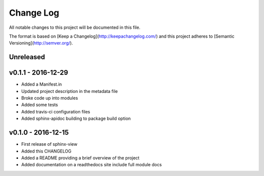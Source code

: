************
 Change Log
************

All notable changes to this project will be documented in this file.

The format is based on [Keep a Changelog](http://keepachangelog.com/)
and this project adheres to [Semantic Versioning](http://semver.org/).

Unreleased
----------

v0.1.1 - 2016-12-29
-------------------
- Added a Manifest.in
- Updated project description in the metadata file
- Broke code up into modules
- Added some tests
- Added travis-ci configuration files
- Added sphinx-apidoc building to package build option

v0.1.0 - 2016-12-15
-------------------
- First release of sphinx-view
- Added this CHANGELOG
- Added a README providing a brief overview of the project
- Added documentation on a readthedocs site include full module docs
